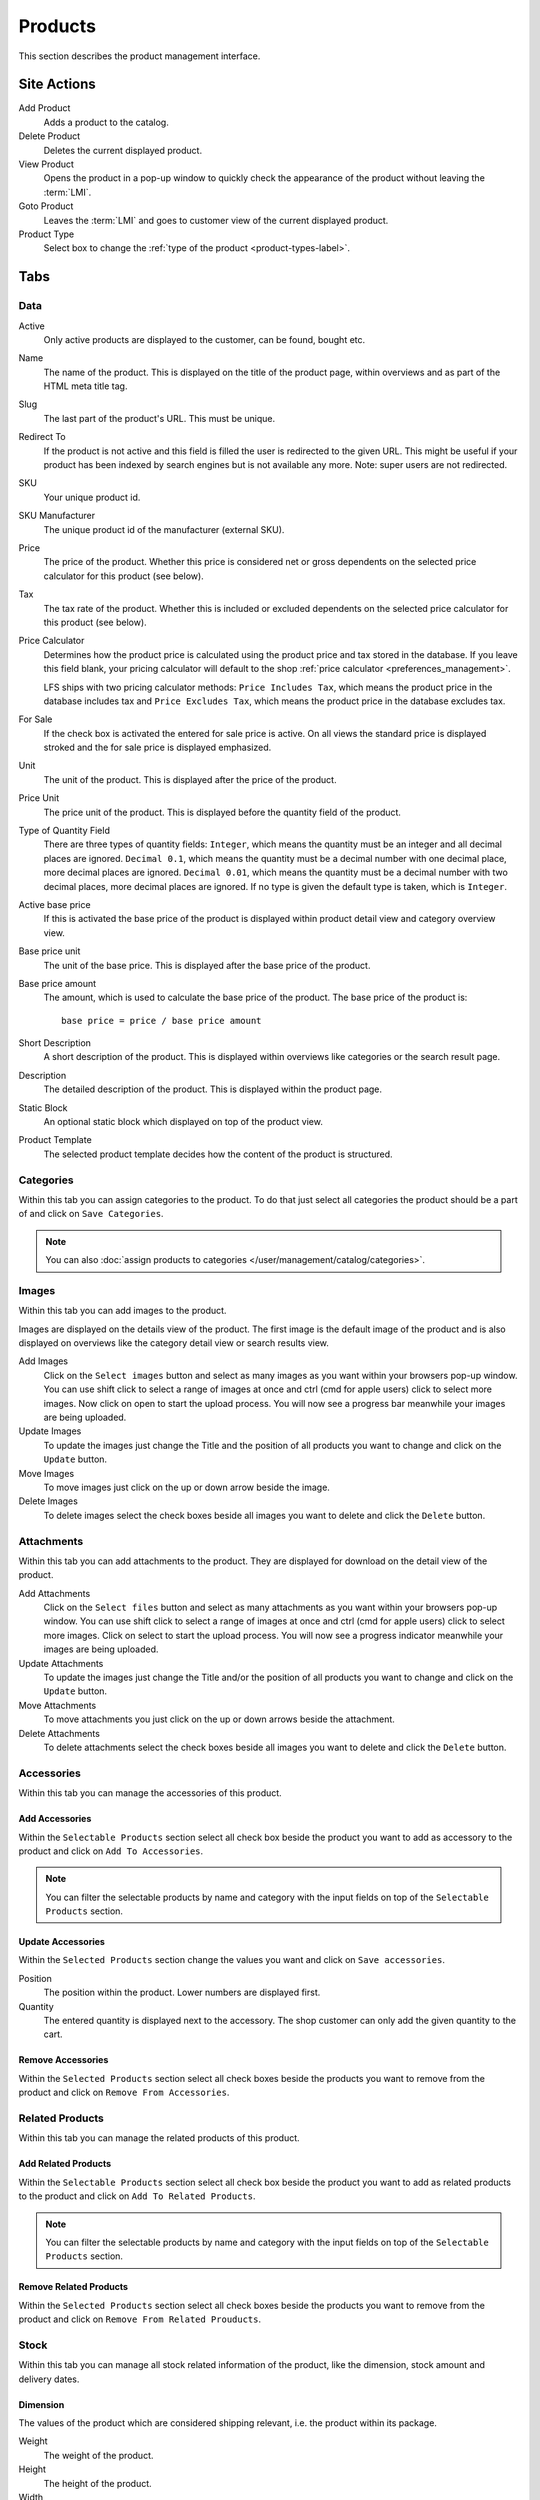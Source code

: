 .. index:: Product, Price Calculator

.. _products_management:

========
Products
========

This section describes the product management interface.

.. _products_management_site_actions:

Site Actions
============

Add Product
    Adds a product to the catalog.

Delete Product
    Deletes the current displayed product.

View Product
    Opens the product in a pop-up window to quickly check the appearance of the
    product without leaving the :term:`LMI`.

Goto Product
    Leaves the :term:`LMI` and goes to customer view of the current displayed
    product.

Product Type
    Select box to change the :ref:`type of the product <product-types-label>`.

.. _products_management_tabs:

Tabs
====

.. _products_management_data:

Data
----

Active
    Only active products are displayed to the customer, can be found, bought
    etc.

Name
    The name of the product. This is displayed on the title of the product
    page, within overviews and as part of the HTML meta title tag.

Slug
    The last part of the product's URL. This must be unique.

Redirect To
    If the product is not active and this field is filled the user is redirected
    to the given URL. This might be useful if your product has been indexed by
    search engines but is not available any more. Note: super users are not
    redirected.

SKU
    Your unique product id.

SKU Manufacturer
    The unique product id of the manufacturer (external SKU).

Price
    The price of the product. Whether this price is considered net or gross
    dependents on the selected price calculator for this product (see
    below).

Tax
    The tax rate of the product. Whether this is included or excluded
    dependents on the selected price calculator for this product (see
    below).

Price Calculator
    Determines how the product price is calculated using the product price and
    tax stored in the database. If you leave this field blank, your pricing
    calculator will default to the shop :ref:`price calculator
    <preferences_management>`.

    LFS ships with two pricing calculator methods: ``Price Includes Tax``, which
    means the product price in the database includes tax and ``Price Excludes
    Tax``, which means the product price in the database excludes tax.

For Sale
    If the check box is activated the entered for sale price is active. On all
    views the standard price is displayed stroked and the for sale price is
    displayed emphasized.

Unit
    The unit of the product. This is displayed after the price of the product.

Price Unit
    The price unit of the product. This is displayed before the quantity field
    of the product.

Type of Quantity Field
    There are three types of quantity fields: ``Integer``, which means the
    quantity must be an integer and all decimal places are ignored. ``Decimal
    0.1``, which means the quantity must be a decimal number with one decimal
    place, more decimal places are ignored. ``Decimal 0.01``, which means the
    quantity must be a decimal number with two decimal places, more decimal
    places are ignored. If no type is given the default type is taken, which is
    ``Integer``.

Active base price
    If this is activated the base price of the product is displayed within
    product detail view and category overview view.

Base price unit
    The unit of the base price. This is displayed after the base price of the
    product.

Base price amount
    The amount, which is used to calculate the base price of the product. The
    base price of the product is::

         base price = price / base price amount

Short Description
    A short description of the product. This is displayed within overviews
    like categories or the search result page.

Description
    The detailed description of the product. This is displayed within the
    product page.

.. index:: Static Block

Static Block
    An optional static block which displayed on top of the product view.

.. index:: Template

Product Template
    The selected product template decides how the content of the product is
    structured.

.. _products_management_categories:

Categories
----------

Within this tab you can assign categories to the product. To do that just
select all categories the product should be a part of and click on ``Save
Categories``.

.. Note::

    You can also :doc:`assign products to categories
    </user/management/catalog/categories>`.

.. _product-images-label:

Images
------

Within this tab you can add images to the product.

Images are displayed on the details view of the product. The first image
is the default image of the product and is also displayed on overviews like
the category detail view or search results view.

Add Images
    Click on the ``Select images`` button and select as many images as you want
    within your browsers pop-up window. You can use shift click to select a
    range of images at once and ctrl (cmd for apple users) click to select
    more images. Now click on open to start the upload process. You will now
    see a progress bar meanwhile your images are being uploaded.

Update Images
    To update the images just change the Title and the position of all products
    you want to change and click on the ``Update`` button.

Move Images
    To move images just click on the up or down arrow beside the image.

Delete Images
    To delete images select the check boxes beside all images you want to delete
    and click the ``Delete`` button.

.. _products_management_attachments:

Attachments
------------

Within this tab you can add attachments to the product. They are displayed for
download on the detail view of the product.

Add Attachments
    Click on the ``Select files`` button and select as many attachments as you
    want within your browsers pop-up window. You can use shift click to select
    a range of images at once and ctrl (cmd for apple users) click to select
    more images. Click on select to start the upload process. You will now
    see a progress indicator meanwhile your images are being uploaded.

Update Attachments
    To update the images just change the Title and/or the position of all
    products you want to change and click on the ``Update`` button.

Move Attachments
    To move attachments you just click on the up or down arrows beside the
    attachment.

Delete Attachments
    To delete attachments select the check boxes beside all images you want to
    delete and click the ``Delete`` button.

.. _products_management_accessories:

Accessories
-----------

Within this tab you can manage the accessories of this product.

Add Accessories
^^^^^^^^^^^^^^^

Within the ``Selectable Products`` section select all check box beside the
product you want to add as accessory to the product and click on ``Add To
Accessories``.

.. Note::

    You can filter the selectable products by name and category with the input
    fields on top of the ``Selectable Products`` section.

Update Accessories
^^^^^^^^^^^^^^^^^^

Within the ``Selected Products`` section change the values you want and click
on ``Save accessories``.

Position
    The position within the product. Lower numbers are displayed first.

Quantity
    The entered quantity is displayed next to the accessory. The shop customer
    can only add the given quantity to the cart.

Remove Accessories
^^^^^^^^^^^^^^^^^^

Within the ``Selected Products`` section select all check boxes beside the
products you want to remove from the product and click on ``Remove From
Accessories``.

.. _products_management_related_products:

Related Products
----------------

Within this tab you can manage the related products of this product.

Add Related Products
^^^^^^^^^^^^^^^^^^^^

Within the ``Selectable Products`` section select all check box beside the
product you want to add as related products to the product and click on
``Add To Related Products``.

.. Note::

    You can filter the selectable products by name and category with the input
    fields on top of the ``Selectable Products`` section.

Remove Related Products
^^^^^^^^^^^^^^^^^^^^^^^

Within the ``Selected Products`` section select all check boxes beside the
products you want to remove from the product and click on ``Remove From Related
Prouducts``.

.. _products_management_stock:

Stock
-----

Within this tab you can manage all stock related information of the product,
like the dimension, stock amount and delivery dates.

Dimension
^^^^^^^^^

The values of the product which are considered shipping relevant, i.e. the
product within its package.

Weight
    The weight of the product.

Height
    The height of the product.

Width
    The width of the product.

Length
    The length of the product.

Stock Data
^^^^^^^^^^

Deliverable
    If this is deactivated the product is not deliverable at all. The shop
    customer sees the product but he is not able to add the product to the
    cart.

Manual Delivery Time
    By default the delivery time is calculated automatically by the currently
    valid shipping method for this product. With this field the shop owner can
    overwrite this behavior and can put in a manual delivery time.

Manage Stock Amount
    If this is checked the stock amount will be decreased when the product
    has been bought. Additionally the maximum amount which can be bought is
    the number in ``Stock amount`` (see below).

Stock Amount
    The available amount of the product in stock.

Order Time
    Duration from ordering the product to being in stock again (when it is out
    of stock).

Ordered At
    The date when the **shop owner** has ordered the product.

.. note::

    If ``Order time`` and ``Order at`` is given the total ``delivery time`` is
    calculated based on this two fields and the default ``Delivery time``.

Packaging Unit
^^^^^^^^^^^^^^

Active Packing Unit
    If this is checked the product can only be sold in packages.

Packing Unit
    Amount of products per package.

Unit:
    The unit of the package, for instance ``package`` or ``set``.

.. index:: SEO

.. _products_management_seo:

SEO
---

This tab is used to optimize your product for search engines. You can enter data
for all usual HTML meta data fields. However LFS provides some reasonable
default values for all fields.

Meta Title
    This is displayed within the meta title tag of the product's HTML tags. By
    default the name of the product is used.

Meta Keywords
    This is displayed within the meta keywords tag of the product's detail view.
    By default the short description of the product is used.

Meta Description
    This is displayed within the meta description tag of the product's  detail
    view. By default the short description of the product is used.

.. note::

    You can use several placeholders within these fields:

    <name>
        The name of the product.

    <short-description>
        The short description of the product (only within meta keywords and meta
        description field).

.. index:: Portlets

.. _products_management_portlets:

Portlets
--------

This tab is used to assign :term:`portlets` to the product.

Blocked Parent Slots
    By default portlets are inherited from the current category. To block
    portlets check the regarding slots and click on the ``Save blocked parent
    slots`` button.

Slots
    Here you can see all directly assigned portlets to the product. In order to
    edit a portlet click on row of the portlet. In order to delete a portlet
    click on the red cross beside the portlet. You can also change the position
    of the portlets by clicking on the up and down arrows beside the portlets.

Add new Portlet
    In order to add a portlet to the product select the type of portlet and
    click on ``Add portlet``.

.. _products_management_properties:

Properties
----------

This tab is used to assign properties to the product (via property groups)
and add values to them.

To do that select the ``Property groups`` you want to assign to the product and
click on ``Update property groups``. Then enter the values for the properties
you want and click on ``Update properties``.

Dependent on the kind of the property you can add values for the default value,
the filter value and the displayed value.

See Also
========

* :ref:`Products in general <products_concepts>`
* :ref:`Portlets in general <portlets_concepts>`
* :ref:`Properties in general <properties_concepts>`
